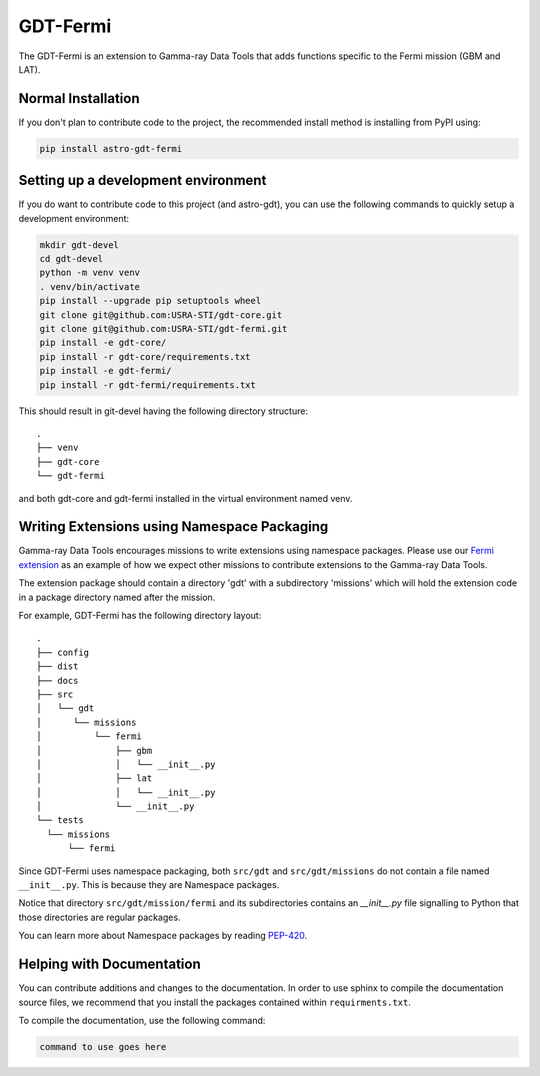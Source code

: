 =========
GDT-Fermi
=========

The GDT-Fermi is an extension to Gamma-ray Data Tools that adds functions specific to the Fermi mission (GBM and LAT).

Normal Installation
-------------------

If you don't plan to contribute code to the project, the recommended install method is installing from PyPI using:

.. code-block:: sh

   pip install astro-gdt-fermi

Setting up a development environment
------------------------------------

If you do want to contribute code to this project (and astro-gdt), you can use the following commands to quickly setup a
development environment:

.. code-block:: sh

   mkdir gdt-devel
   cd gdt-devel
   python -m venv venv
   . venv/bin/activate
   pip install --upgrade pip setuptools wheel
   git clone git@github.com:USRA-STI/gdt-core.git
   git clone git@github.com:USRA-STI/gdt-fermi.git
   pip install -e gdt-core/
   pip install -r gdt-core/requirements.txt
   pip install -e gdt-fermi/
   pip install -r gdt-fermi/requirements.txt

This should result in git-devel having the following directory structure::

   .
   ├── venv
   ├── gdt-core
   └── gdt-fermi

and both gdt-core and gdt-fermi installed in the virtual environment named venv.

Writing Extensions using Namespace Packaging
--------------------------------------------
Gamma-ray Data Tools encourages missions to write extensions using namespace packages. Please use our
`Fermi extension <https://github.com/USRA-STI/gdt-fermi>`_ as an example of how we expect other missions to contribute
extensions to the Gamma-ray Data Tools.

The extension package should contain a directory 'gdt' with a subdirectory 'missions' which will hold the extension code
in a package directory named after the mission.

For example, GDT-Fermi has the following directory layout::

  .
  ├── config
  ├── dist
  ├── docs
  ├── src
  │   └── gdt
  │      └── missions
  │          └── fermi
  │              ├── gbm
  │              │   └── __init__.py
  │              ├── lat
  │              │   └── __init__.py
  │              └── __init__.py
  └── tests
    └── missions
        └── fermi


Since GDT-Fermi uses namespace packaging, both ``src/gdt`` and  ``src/gdt/missions`` do not contain a file named
``__init__.py``. This is because they are Namespace packages.

Notice that directory ``src/gdt/mission/fermi`` and its subdirectories contains an `__init__.py` file
signalling to Python that those directories are regular packages.

You can learn more about Namespace packages by reading `PEP-420 <https://peps.python.org/pep-0420/>`_.

Helping with Documentation
--------------------------

You can contribute additions and changes to the documentation. In order to use sphinx to compile the documentation
source files, we recommend that you install the packages contained within ``requirments.txt``.

To compile the documentation, use the following command:

.. code-block:: sh

   command to use goes here


